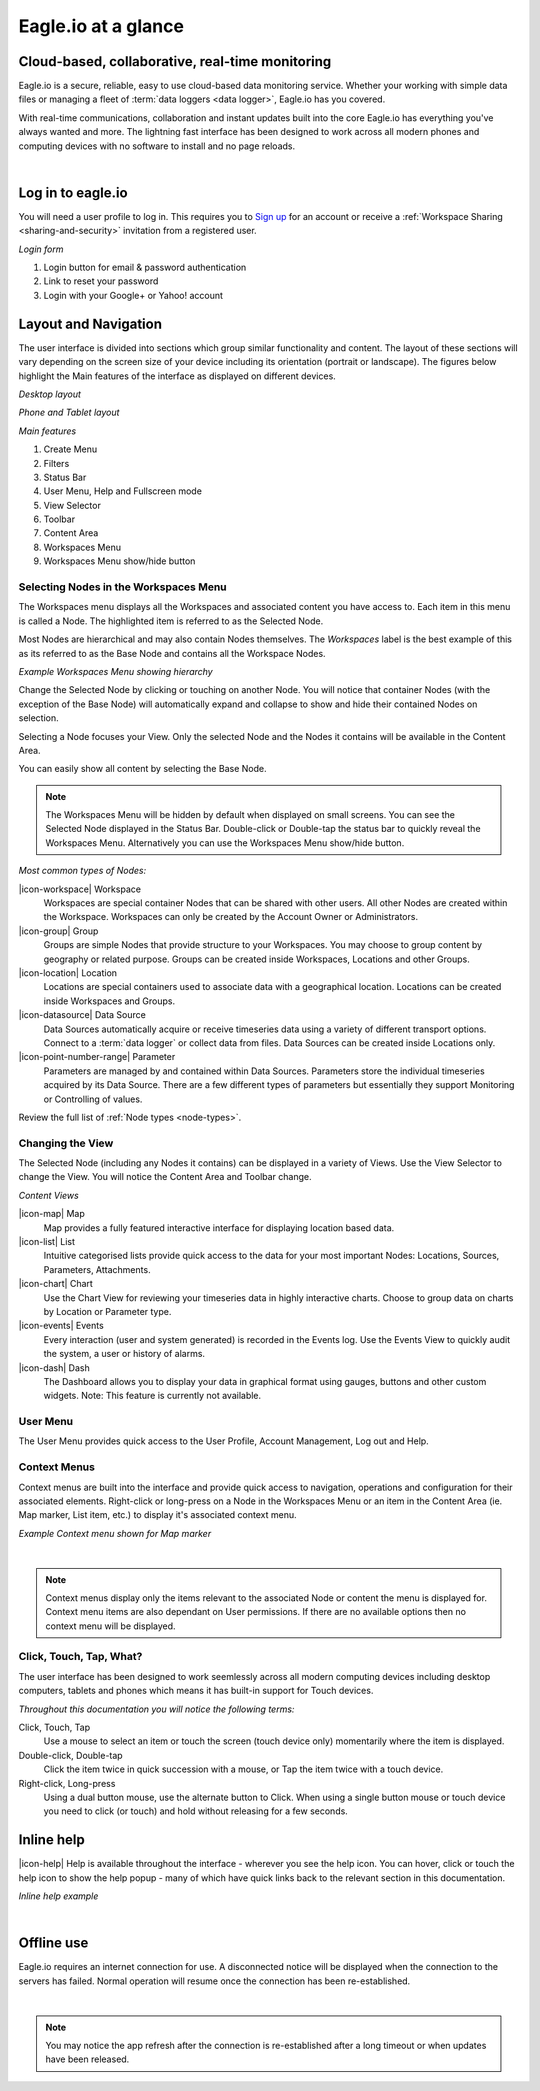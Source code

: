 Eagle.io at a glance
====================

.. _overview:

Cloud-based, collaborative, real-time monitoring
------------------------------------------------

.. raw:: latex

	\vspace{60pt}

.. image:: network.jpg

Eagle.io is a secure, reliable, easy to use cloud-based data monitoring service.
Whether your working with simple data files or managing a fleet of :term:`data loggers <data logger>`, Eagle.io has you covered.

With real-time communications, collaboration and instant updates built into the core Eagle.io has everything you've always wanted and more.
The lightning fast interface has been designed to work across all modern phones and computing devices with no software to install and no page reloads.

| 

Log in to eagle.io
------------------

You will need a user profile to log in. This requires you to `Sign up <https://eagle.io/signup>`_ for an account or receive a :ref:`Workspace Sharing <sharing-and-security>` invitation from a registered user.

*Login form*

.. only:: not latex

	.. image:: public_login.png
		:scale: 50 %

	| 

.. only:: latex

	.. image:: public_login.png
		:scale: 70 %

1. Login button for email & password authentication
2. Link to reset your password
3. Login with your Google+ or Yahoo! account


Layout and Navigation
---------------------

The user interface is divided into sections which group similar functionality and content.
The layout of these sections will vary depending on the screen size of your device including its orientation (portrait or landscape). The figures below highlight the Main features of the interface as displayed on different devices.

*Desktop layout*

.. only:: not latex

    .. image:: ui_layout_desktop.png
        :scale: 50 %

    | 

.. only:: latex
 
   .. image:: ui_layout_desktop.png

*Phone and Tablet layout*

.. only:: not latex
 
    .. image:: ui_layout_phone.png
        :scale: 50 %

    | 

.. only:: latex

    .. image:: ui_layout_phone.png
        :scale: 70 %


*Main features*

1. Create Menu
2. Filters
3. Status Bar
4. User Menu, Help and Fullscreen mode
5. View Selector
6. Toolbar
7. Content Area
8. Workspaces Menu
9. Workspaces Menu show/hide button


Selecting Nodes in the Workspaces Menu
~~~~~~~~~~~~~~~~~~~~~~~~~~~~~~~~~~~~~~~~

The Workspaces menu displays all the Workspaces and associated content you have access to. Each item in this menu is called a Node. The highlighted item is referred to as the Selected Node.

Most Nodes are hierarchical and may also contain Nodes themselves. The *Workspaces* label is the best example of this as its referred to as the Base Node and contains all the Workspace Nodes.

*Example Workspaces Menu showing hierarchy*

.. only:: not latex

	.. image:: workspaces_menu.png
		:scale: 50 %

	| 

.. only:: latex

	.. image:: workspaces_menu.png
		:scale: 40 %


Change the Selected Node by clicking or touching on another Node. You will notice that container Nodes (with the exception of the Base Node) will automatically expand and collapse to show and hide their contained Nodes on selection.

Selecting a Node focuses your View. Only the selected Node and the Nodes it contains will be available in the Content Area.

You can easily show all content by selecting the Base Node.

.. note::
	The Workspaces Menu will be hidden by default when displayed on small screens. You can see the Selected Node displayed in the Status Bar. Double-click or Double-tap the status bar to quickly reveal the Workspaces Menu. Alternatively you can use the Workspaces Menu show/hide button.

*Most common types of Nodes:*

|icon-workspace| Workspace
	Workspaces are special container Nodes that can be shared with other users. All other Nodes are created within the Workspace. Workspaces can only be created by the Account Owner or Administrators.

|icon-group| Group
	Groups are simple Nodes that provide structure to your Workspaces. You may choose to group content by geography or related purpose. Groups can be created inside Workspaces, Locations and other Groups.

|icon-location| Location
	Locations are special containers used to associate data with a geographical location.
	Locations can be created inside Workspaces and Groups.

|icon-datasource| Data Source
	Data Sources automatically acquire or receive timeseries data using a variety of different transport options. Connect to a :term:`data logger` or collect data from files. Data Sources can be created inside Locations only.

|icon-point-number-range| Parameter
	Parameters are managed by and contained within Data Sources. Parameters store the individual timeseries acquired by its Data Source. 
	There are a few different types of parameters but essentially they support Monitoring or Controlling of values.

Review the full list of :ref:`Node types <node-types>`.


Changing the View
~~~~~~~~~~~~~~~~~~

The Selected Node (including any Nodes it contains) can be displayed in a variety of Views.
Use the View Selector to change the View. You will notice the Content Area and Toolbar change.

*Content Views*

|icon-map| Map
	Map provides a fully featured interactive interface for displaying location based data.

|icon-list| List
	Intuitive categorised lists provide quick access to the data for your most important Nodes: Locations, Sources, Parameters, Attachments.

|icon-chart| Chart
	Use the Chart View for reviewing your timeseries data in highly interactive charts. Choose to group data on charts by Location or Parameter type.

|icon-events| Events
	Every interaction (user and system generated) is recorded in the Events log. 
	Use the Events View to quickly audit the system, a user or history of alarms.

|icon-dash| Dash 
	The Dashboard allows you to display your data in graphical format using gauges, buttons and other custom widgets.
	Note: This feature is currently not available.


User Menu
~~~~~~~~~

The User Menu provides quick access to the User Profile, Account Management, Log out and Help.


Context Menus
~~~~~~~~~~~~~

Context menus are built into the interface and provide quick access to navigation, operations and configuration for their associated elements. Right-click or long-press on a Node in the Workspaces Menu or an item in the Content Area (ie. Map marker, List item, etc.) to display it's associated context menu.

*Example Context menu shown for Map marker*

.. image:: context_menu.png
	:scale: 50 %

| 

.. note:: 
	Context menus display only the items relevant to the associated Node or content the menu is displayed for. Context menu items are also dependant on User permissions. If there are no available options then no context menu will be displayed.


Click, Touch, Tap, What?
~~~~~~~~~~~~~~~~~~~~~~~~

The user interface has been designed to work seemlessly across all modern computing devices including desktop computers, tablets and phones which means it has built-in support for Touch devices.

*Throughout this documentation you will notice the following terms:*

Click, Touch, Tap
	Use a mouse to select an item or touch the screen (touch device only) momentarily where the item is displayed.

Double-click, Double-tap
	Click the item twice in quick succession with a mouse, or Tap the item twice with a touch device.

Right-click, Long-press
	Using a dual button mouse, use the alternate button to Click. When using a single button mouse or touch device you need to click (or touch) and hold without releasing for a few seconds.


Inline help
-----------

|icon-help| Help is available throughout the interface - wherever you see the help icon.
You can hover, click or touch the help icon to show the help popup - many of which have quick links back to the relevant section in this documentation.

*Inline help example*

.. only:: not latex

	.. image:: inline_help.png
		:scale: 50 %

.. only:: latex
	
	.. image:: inline_help.png
		:scale: 35 %

| 


Offline use
-----------

Eagle.io requires an internet connection for use. A disconnected notice will be displayed when the connection to the servers has failed. Normal operation will resume once the connection has been re-established. 

.. only:: not latex

	.. image:: disconnected_notice.png
		:scale: 50 %

.. only:: latex

	.. image:: disconnected_notice.png
		:scale: 40 %

| 

.. note:: 
	You may notice the app refresh after the connection is re-established after a long timeout or when updates have been released.

